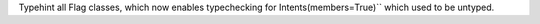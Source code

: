 Typehint all Flag classes, which now enables typechecking for Intents(members=True)`` which used to be untyped.
